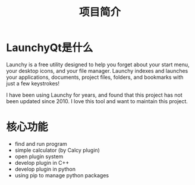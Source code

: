 #+TITLE: 项目简介
#+OPTIONS: num:nil toc:nil

* LaunchyQt是什么
Launchy is a free utility designed to help you forget about your start menu, your desktop icons, and your file manager. Launchy indexes and launches your applications, documents, project files, folders, and bookmarks with just a few keystrokes!

I have been using Launchy for years, and found that this project has not been updated since 2010. I love this tool and want to maintain this project.

* 核心功能
- find and run program
- simple calculator (by Calcy plugin)
- open plugin system
- develop plugin in C++
- develop plugin in python
- using pip to manage python packages
